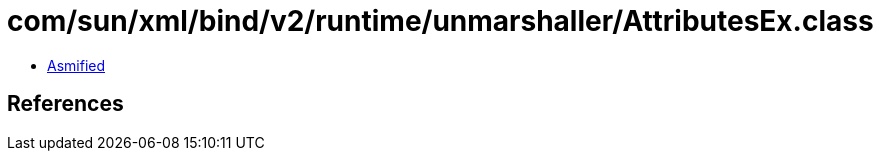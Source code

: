 = com/sun/xml/bind/v2/runtime/unmarshaller/AttributesEx.class

 - link:AttributesEx-asmified.java[Asmified]

== References

